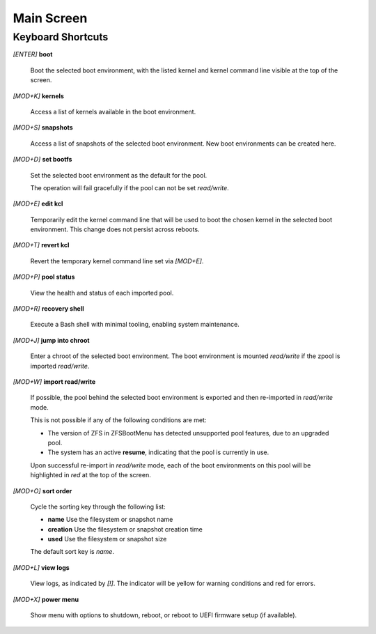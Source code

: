Main Screen
===========

Keyboard Shortcuts
------------------

*[ENTER]* **boot**

  Boot the selected boot environment, with the listed kernel and kernel command line visible at the top of the screen.

*[MOD+K]* **kernels**

  Access a list of kernels available in the boot environment.

*[MOD+S]* **snapshots**

  Access a list of snapshots of the selected boot environment. New boot environments can be created here.

*[MOD+D]* **set bootfs**

  Set the selected boot environment as the default for the pool.

  The operation will fail gracefully if the pool can not be set *read/write*.

*[MOD+E]* **edit kcl**

  Temporarily edit the kernel command line that will be used to boot the chosen kernel in the selected boot environment. This change does not persist across reboots.

*[MOD+T]* **revert kcl**

  Revert the temporary kernel command line set via *[MOD+E]*.

*[MOD+P]* **pool status**

  View the health and status of each imported pool.

*[MOD+R]* **recovery shell**

  Execute a Bash shell with minimal tooling, enabling system maintenance.

*[MOD+J]* **jump into chroot**

  Enter a chroot of the selected boot environment. The boot environment is mounted *read/write* if the zpool is imported *read/write*.

*[MOD+W]* **import read/write**

  If possible, the pool behind the selected boot environment is exported and then re-imported in *read/write* mode.

  This is not possible if any of the following conditions are met:

  * The version of ZFS in ZFSBootMenu has detected unsupported pool features, due to an upgraded pool.
  * The system has an active **resume**, indicating that the pool is currently in use.

  Upon successful re-import in *read/write* mode, each of the boot environments on this pool will be highlighted in *red* at the top of the screen.

*[MOD+O]* **sort order**

  Cycle the sorting key through the following list:

  * **name** Use the filesystem or snapshot name
  * **creation** Use the filesystem or snapshot creation time
  * **used** Use the filesystem or snapshot size

  The default sort key is *name*.

*[MOD+L]* **view logs**

  View logs, as indicated by *[!]*. The indicator will be yellow for warning conditions and red for errors.

*[MOD+X]* **power menu**

  Show menu with options to shutdown, reboot, or reboot to UEFI firmware setup (if available).
